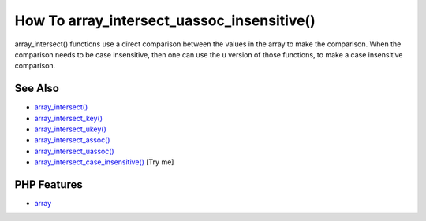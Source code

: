 .. _how-to-array_intersect_uassoc_insensitive():

How To array_intersect_uassoc_insensitive()
-------------------------------------------

.. meta::
	:description:
		How To array_intersect_uassoc_insensitive(): array_intersect() functions use a direct comparison between the values in the array to make the comparison.
	:twitter:card: summary_large_image
	:twitter:site: @exakat
	:twitter:title: How To array_intersect_uassoc_insensitive()
	:twitter:description: How To array_intersect_uassoc_insensitive(): array_intersect() functions use a direct comparison between the values in the array to make the comparison
	:twitter:creator: @exakat
	:twitter:image:src: https://php-tips.readthedocs.io/en/latest/_images/array_intersect_uassoc_insensitive.png
	:og:image: https://php-tips.readthedocs.io/en/latest/_images/array_intersect_uassoc_insensitive.png
	:og:title: How To array_intersect_uassoc_insensitive()
	:og:type: article
	:og:description: array_intersect() functions use a direct comparison between the values in the array to make the comparison
	:og:url: https://php-tips.readthedocs.io/en/latest/tips/array_intersect_uassoc_insensitive.html
	:og:locale: en

.. raw:: html

	<script type="application/ld+json">{"@context":"https:\/\/schema.org","@graph":[{"@type":"WebPage","@id":"https:\/\/php-tips.readthedocs.io\/en\/latest\/tips\/array_intersect_uassoc_insensitive.html","url":"https:\/\/php-tips.readthedocs.io\/en\/latest\/tips\/array_intersect_uassoc_insensitive.html","name":"How To array_intersect_uassoc_insensitive()","isPartOf":{"@id":"https:\/\/www.exakat.io\/"},"datePublished":"Thu, 20 Feb 2025 15:38:03 +0000","dateModified":"Thu, 20 Feb 2025 15:38:03 +0000","description":"array_intersect() functions use a direct comparison between the values in the array to make the comparison","inLanguage":"en-US","potentialAction":[{"@type":"ReadAction","target":["https:\/\/php-tips.readthedocs.io\/en\/latest\/tips\/array_intersect_uassoc_insensitive.html"]}]},{"@type":"WebSite","@id":"https:\/\/www.exakat.io\/","url":"https:\/\/www.exakat.io\/","name":"Exakat","description":"Smart PHP static analysis","inLanguage":"en-US"}]}</script>

array_intersect() functions use a direct comparison between the values in the array to make the comparison. When the comparison needs to be case insensitive, then one can use the ``u`` version of those functions, to make a case insensitive comparison.

.. image:: ../images/array_intersect_uassoc_insensitive.png

See Also
________

* `array_intersect() <https://www.php.net/array_intersect>`_
* `array_intersect_key() <https://www.php.net/array_intersect_key>`_
* `array_intersect_ukey() <https://www.php.net/array_intersect_ukey>`_
* `array_intersect_assoc() <https://www.php.net/array_intersect_assoc>`_
* `array_intersect_uassoc() <https://www.php.net/array_intersect_uassoc>`_
* `array_intersect_case_insensitive() <https://3v4l.org/jatEa>`_ [Try me]


PHP Features
____________

* `array <https://php-dictionary.readthedocs.io/en/latest/dictionary/array.ini.html>`_



